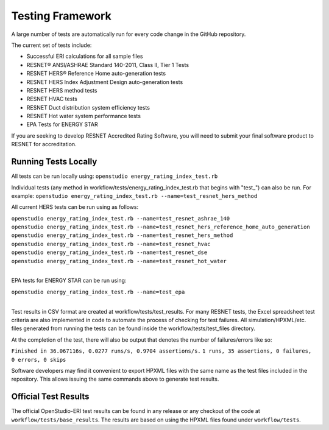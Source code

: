 Testing Framework
=================

A large number of tests are automatically run for every code change in the GitHub repository.

The current set of tests include:

- Successful ERI calculations for all sample files
- RESNET® ANSI/ASHRAE Standard 140-2011, Class II, Tier 1 Tests
- RESNET HERS® Reference Home auto-generation tests
- RESNET HERS Index Adjustment Design auto-generation tests
- RESNET HERS method tests
- RESNET HVAC tests
- RESNET Duct distribution system efficiency tests
- RESNET Hot water system performance tests
- EPA Tests for ENERGY STAR

If you are seeking to develop RESNET Accredited Rating Software, you will need to submit your final software product to RESNET for accreditation.

Running Tests Locally
---------------------

All tests can be run locally using:
``openstudio energy_rating_index_test.rb``

Individual tests (any method in workflow/tests/energy_rating_index_test.rb that begins with "test\_") can also be run.
For example:  
``openstudio energy_rating_index_test.rb --name=test_resnet_hers_method``

All current HERS tests can be run using as follows:

| ``openstudio energy_rating_index_test.rb --name=test_resnet_ashrae_140``
| ``openstudio energy_rating_index_test.rb --name=test_resnet_hers_reference_home_auto_generation``
| ``openstudio energy_rating_index_test.rb --name=test_resnet_hers_method``
| ``openstudio energy_rating_index_test.rb --name=test_resnet_hvac``
| ``openstudio energy_rating_index_test.rb --name=test_resnet_dse``
| ``openstudio energy_rating_index_test.rb --name=test_resnet_hot_water``
| 

EPA tests for ENERGY STAR can be run using:

| ``openstudio energy_rating_index_test.rb --name=test_epa``
| 

Test results in CSV format are created at workflow/tests/test_results. 
For many RESNET tests, the Excel spreadsheet test criteria are also implemented in code to automate the process of checking for test failures.
All simulation/HPXML/etc. files generated from running the tests can be found inside the workflow/tests/test_files directory.

At the completion of the test, there will also be output that denotes the number of failures/errors like so:

``Finished in 36.067116s, 0.0277 runs/s, 0.9704 assertions/s.``
``1 runs, 35 assertions, 0 failures, 0 errors, 0 skips``

Software developers may find it convenient to export HPXML files with the same name as the test files included in the repository.
This allows issuing the same commands above to generate test results.

Official Test Results
---------------------

The official OpenStudio-ERI test results can be found in any release or any checkout of the code at ``workflow/tests/base_results``.
The results are based on using the HPXML files found under ``workflow/tests``.
